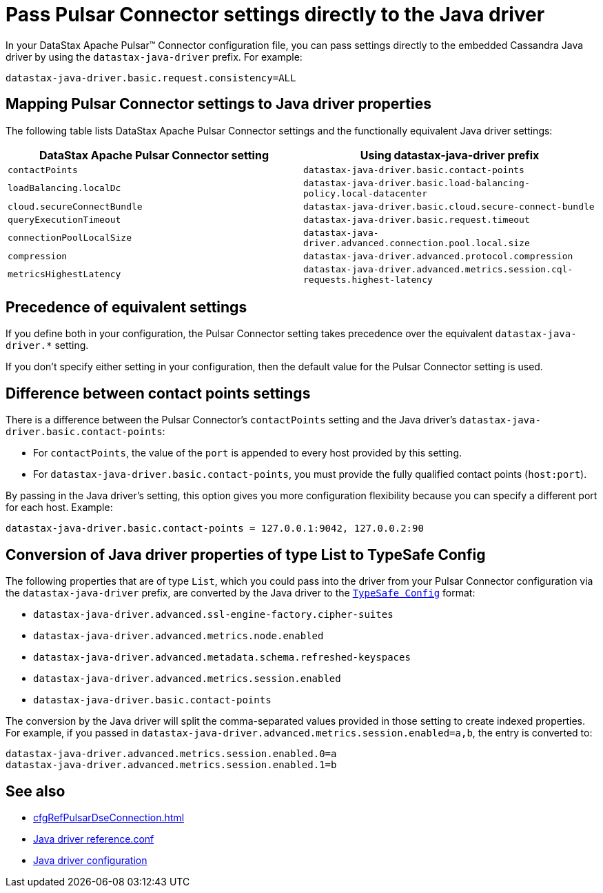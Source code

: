 = Pass Pulsar Connector settings directly to the Java driver
:page-tag: pulsar-connector,dev,develop,pulsar,java

//Author's note: pulsar-sink uses an embedded Java driver. As of 1.6.14, it uses 4.16.0 (https://github.com/datastax/pulsar-sink/blob/master/pom.xml#L46), which is a pre-donation "DataStax Java driver" version.

In your DataStax Apache Pulsar(TM) Connector configuration file, you can pass settings directly to the embedded Cassandra Java driver by using the `datastax-java-driver` prefix.
For example:

[source,console]
----
datastax-java-driver.basic.request.consistency=ALL
----

== Mapping Pulsar Connector settings to Java driver properties

The following table lists DataStax Apache Pulsar Connector settings and the functionally equivalent Java driver settings:

|===
| DataStax Apache Pulsar Connector setting | Using datastax-java-driver prefix

| `contactPoints`
| `datastax-java-driver.basic.contact-points`

| `loadBalancing.localDc`
| `datastax-java-driver.basic.load-balancing-policy.local-datacenter`

| `cloud.secureConnectBundle`
| `datastax-java-driver.basic.cloud.secure-connect-bundle`

| `queryExecutionTimeout`
| `datastax-java-driver.basic.request.timeout`

| `connectionPoolLocalSize`
| `datastax-java-driver.advanced.connection.pool.local.size`

| `compression`
| `datastax-java-driver.advanced.protocol.compression`

| `metricsHighestLatency`
| `datastax-java-driver.advanced.metrics.session.cql-requests.highest-latency`
|===

== Precedence of equivalent settings

If you define both in your configuration, the Pulsar Connector setting takes precedence over the equivalent `datastax-java-driver.*` setting.

If you don't specify either setting in your configuration, then the default value for the Pulsar Connector setting is used.

== Difference between contact points settings

There is a difference between the Pulsar Connector's `contactPoints` setting and the Java driver's `datastax-java-driver.basic.contact-points`:

* For `contactPoints`, the value of the `port` is appended to every host provided by this setting.

* For `datastax-java-driver.basic.contact-points`, you must provide the fully qualified contact points (`host:port`).

By passing in the Java driver's setting, this option gives you more configuration flexibility because you can specify a different port for each host.
Example:

[source,console]
----
datastax-java-driver.basic.contact-points = 127.0.0.1:9042, 127.0.0.2:90
----

== Conversion of Java driver properties of type List to TypeSafe Config

The following properties that are of type `List`, which you could pass into the driver from your Pulsar Connector configuration via the `datastax-java-driver` prefix, are converted by the Java driver to the `https://docs.datastax.com/en/developer/java-driver/4.16/manual/core/configuration/index.html#default-implementation-typesafe-config[TypeSafe Config]` format:

* `datastax-java-driver.advanced.ssl-engine-factory.cipher-suites`
* `datastax-java-driver.advanced.metrics.node.enabled`
* `datastax-java-driver.advanced.metadata.schema.refreshed-keyspaces`
* `datastax-java-driver.advanced.metrics.session.enabled`
* `datastax-java-driver.basic.contact-points`

The conversion by the Java driver will split the comma-separated values provided in those setting to create indexed properties.
For example, if you passed in `datastax-java-driver.advanced.metrics.session.enabled=a,b`, the entry is converted to:

[source,console]
----
datastax-java-driver.advanced.metrics.session.enabled.0=a
datastax-java-driver.advanced.metrics.session.enabled.1=b
----

== See also

* xref:cfgRefPulsarDseConnection.adoc[]
* https://docs.datastax.com/en/developer/java-driver/4.16/manual/core/configuration/reference/index.html[Java driver reference.conf]
* https://docs.datastax.com/en/developer/java-driver/4.16/manual/core/configuration/index.html[Java driver configuration]